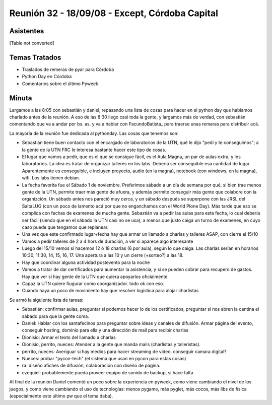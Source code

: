 
Reunión 32 - 18/09/08 - Except, Córdoba Capital
===============================================

Asistentes
----------

[Table not converted]

Temas Tratados
--------------

* Traslados de remeras de pyar para Córdoba

* Python Day en Córdoba

* Comentarios sobre el último Pyweek

Minuta
------

Largamos a las 8:05 con sebastián y daniel, repasando una lista de cosas para hacer en el python day que habíamos charlado antes de la reunión. A eso de las 8:30 llego casi toda la gente, y largamos más de verdad, con sebastián comentando que va a andar por bs. as. y va a hablar con FacundoBatista_ para traerse unas remaras para distribuir acá.

La mayoría de la reunión fue dedicada al pythonday. Las cosas que tenemos son:

* Sebastián tiene buen contacto con el encargado de laboratorios de la UTN, qué le dijo "pedí y te conseguimos"; a la gente de la UTN FRC le interesa bastante hacer este tipo de cosas.

* El lugar que vamos a pedir, que es el que se consigue fácil, es el Aula Magna, un par de aulas extra, y los laboratorios. La idea es tratar de organizar talleres en los labs. Debería ser conseguible esa cantidad de lugar. Aparentemente es conseguible, e incluyen proyecto, audio (en la magna), notebook (con windows, en la magna), wifi. Los labs tienen debian.

* La fecha favorita fue el Sábado 1 de noviembre. Preferimos sábado a un día de semana por qué, si bien trae menos gente de la UTN, permite traer más gente de afuera, y además permite conseguir más gente que colabore con la organizción. Un sábado antes nos pareció muy cerca, y un sábado después se superpone con las JRSL del SaltaLUG (con un poco de lamento acá por que no enganchamos con el World Plone Day). Más tarde que eso se complica con fechas de examenes de mucha gente. Sebastián va  a pedir las aulas para esta fecha, lo cual debería ser fácil (siendo que en el sábado la UTN casi no se usa), a menos que justo caiga un turno de examenes, en cuyo caso puede que tengamos que replanear.

* Una vez que este confirmado lugar+fecha hay que armar un llamado a charlas y talleres ASAP, con cierre el 15/10

* Vamos a pedir talleres de 2 a 4 hors de duración, a ver si aparece algo interesante

* Luego del 15/10 vemos si hacemos 12 ó 18 charlas (6 por aula), según lo que caiga. Las charlas serían en horarios 10:30, 11:30, 14, 15, 16, 17. Una apertura a las 10 y un cierre (+sorteo?) a las 18.

* Hay que coordinar alguna actividad postevento para la noche

* Vamos a tratar de dar certificados para aumentar la asistencia, y si se pueden cobrar para recupero de gastos. Hay que ver si hay gente de la UTN que quiera apoyarlos oficialmente

* Capaz la UTN quiere fiugurar como coorganizador. todo ok con eso.

* Cuando haya un poco de movimiento hay que resolver logística para alojar charlistas

Se armó la siguiente lista de tareas:

* Sebastián: confirmar aulas, preguntar si podemos hacer lo de los certificados, preguntar si nos abren la cantina el sábado para que la gente coma.

* Daniel: Hablar con los santafecinos para preguntar sobre ideas y canales de difusión. Armar página del evento, conseguir hosting, dominio para ella y una dirección de mail para recibir charlas

* Dionisio: Armar el texto del llamado a charlas

* Dionisio, perrito, nueces: Atender a la gente que manda mails (charlistas y talleristas).

* perrito, nueces: Averiguar si hay medios para hacer streaming de video. conseguir camara digital?

* Nueces: probar "pycon-tech" (el sistema que usan en pycon para estas cosas)

* ra: diseño afiches de difusión, colaboración con diseño de página.

* ezequiel: probablemente pueda proveer equipo de sonido de backup, si hace falta

Al final de la reunión Daniel comentó un poco sobre la experiencia en pyweek, como viene cambiando el nivel de los juegos, y como viene cambiando el uso de tecnologías: menos pygame, más pyglet, más cocos, más libs de física (especialmente este ultimo pw que el tema daba).


